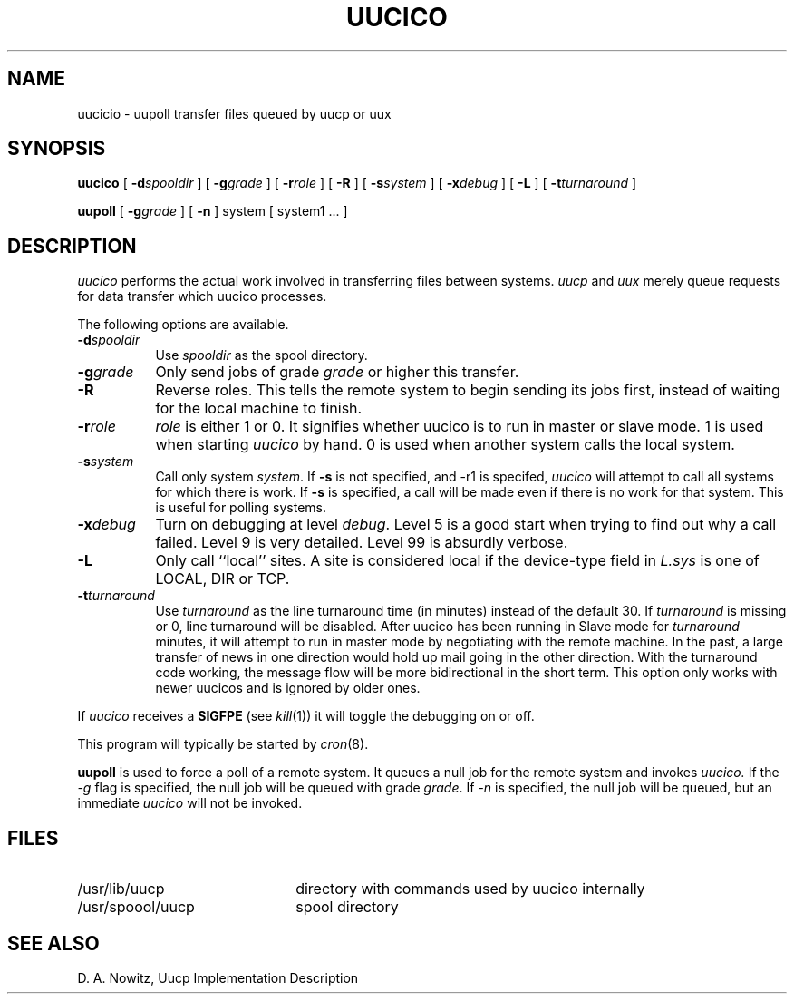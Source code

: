 .\"	@(#)uucico.8	6.1 (Berkeley) 06/24/85
.\"
.TH UUCICO 8C ""
.UC 6
.SH NAME
uucicio \- uupoll transfer files queued by uucp or uux
.SH SYNOPSIS
.B uucico
[
.BI \-d spooldir
] [
.BI \-g grade
] [
.BI \-r role
] [
.B \-R
] [
.BI \-s system
] [
.BI \-x debug
] [
.B \-L
] [
.BI \-t turnaround
]
.PP
.B uupoll 
[
.BI \-g grade
] [
.B -n
]
system [ system1 ... ]
.SH DESCRIPTION
.I uucico
performs the actual work involved in transferring files between
systems. 
.I uucp
and
.I uux
merely queue requests for data transfer which uucico processes.
.PP
The following options are available.
.TP 8
.BI \-d spooldir
Use
.I spooldir
as the spool directory.
.TP 8
.BI \-g grade
Only send jobs of grade
.I grade
or higher this transfer.
.TP 8
.B \-R
Reverse roles. This tells the remote system to begin sending its
jobs first, instead of waiting for the local machine to finish.
.TP 8
.BI \-r role
.I role
is either 1 or 0. It signifies whether uucico is to run in 
master or slave mode. 1 is used when starting 
.I uucico
by hand. 0 is used when another system calls the local system.
.TP 8
.BI \-s system
Call only system
.IR system .
If 
.B \-s
is not specified, and \-r1 is specifed,
.I uucico
will attempt to call all systems for which there is work.
If
.B \-s
is specified, a call will be made even if there is
no work for that system. This is useful for polling
systems.
.TP 8
.BI \-x debug
Turn on debugging at level
.IR debug .
Level 5 is a good start when trying to find out why a call
failed. Level 9 is very detailed. Level 99 is absurdly verbose.
.TP 8
.B \-L
Only call ``local'' sites. A site is considered local if
the device-type field in 
.I L.sys
is one of LOCAL, DIR or TCP.
.TP 8
.BI \-t turnaround
Use
.I turnaround
as the line turnaround time (in minutes) instead of the default 30.  If 
.I turnaround
is missing or 0, line turnaround will be disabled.
After uucico has been running in Slave mode for
.I turnaround 
minutes, it will attempt to run in master mode by negotiating with the
remote machine.  In the past, a large transfer of news in
one direction would hold up mail going in the other direction.
With the turnaround code working, the message flow will be more
bidirectional in the short term.
This option only works with newer uucicos and is ignored by older ones.
.PP
If
.I uucico
receives a
.B SIGFPE
(see
.IR kill (1))
it will toggle the debugging on or off.
.PP
This program will typically be started by
.IR cron (8).
.PP
.B uupoll
is used to force a poll of a remote system. It queues a null job
for the remote system and invokes 
.I uucico.
If the
.I \-g
flag is specified, the null job will be queued with grade 
.IR grade .
If
.I \-n
is specified, the null job will be queued, but an immediate
.I uucico
will not be invoked.
.SH FILES
.TP 22
/usr/lib/uucp
directory with commands used by uucico internally
.TP
/usr/spoool/uucp
spool directory
.SH SEE ALSO
D. A. Nowitz,
Uucp Implementation Description
